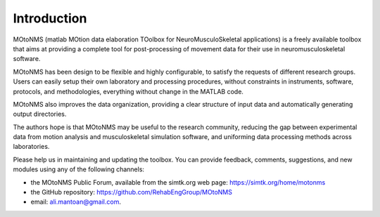 Introduction
============

MOtoNMS (matlab MOtion data elaboration TOolbox for
NeuroMusculoSkeletal applications) is a freely available toolbox that
aims at providing a complete tool for post-processing of movement data
for their use in neuromusculoskeletal software.

MOtoNMS has been design to be flexible and highly configurable, to
satisfy the requests of different research groups. Users can easily
setup their own laboratory and processing procedures, without
constraints in instruments, software, protocols, and methodologies,
everything without change in the MATLAB code.

MOtoNMS also improves the data organization, providing a clear
structure of input data and automatically generating output
directories.

The authors hope is that MOtoNMS may be useful to the research
community, reducing the gap between experimental data from motion
analysis and musculoskeletal simulation software, and uniforming data
processing methods across laboratories.

Please help us in maintaining and updating the toolbox. You can
provide feedback, comments, suggestions, and new modules using any of
the following channels:

+ the MOtoNMS Public Forum, available from the simtk.org web page: `<https://simtk.org/home/motonms>`_
+ the GitHub repository: `<https://github.com/RehabEngGroup/MOtoNMS>`_
+ email: ali.mantoan@gmail.com.